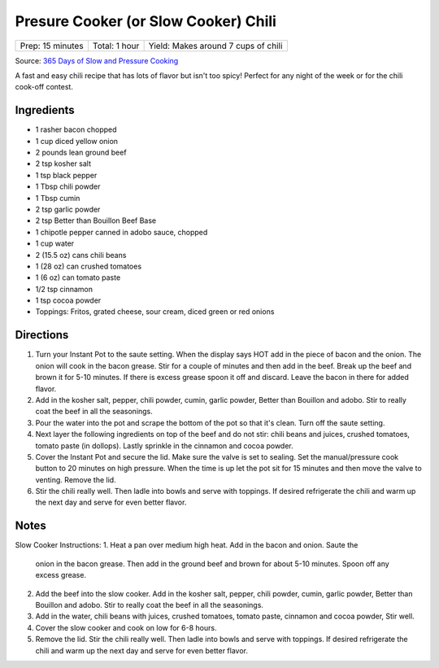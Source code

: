 .. raw:: pdf

   PageBreak recipePage

.. raw:: html

   <p style="page-break-before: always"/>

Presure Cooker (or Slow Cooker) Chili
=====================================

+------------------+---------------+-------------------------------------+
| Prep: 15 minutes | Total: 1 hour | Yield: Makes around 7 cups of chili |
+------------------+---------------+-------------------------------------+

Source: `365 Days of Slow and Pressure Cooking <https://www.365daysofcrockpot.com/down-home-instant-pot-chili/>`__

A fast and easy chili recipe that has lots of flavor but isn't too spicy!
Perfect for any night of the week or for the chili cook-off contest.

Ingredients
-----------

- 1 rasher bacon chopped
- 1 cup diced yellow onion
- 2 pounds lean ground beef
- 2 tsp kosher salt
- 1 tsp black pepper
- 1 Tbsp chili powder
- 1 Tbsp cumin
- 2 tsp garlic powder
- 2 tsp Better than Bouillon Beef Base
- 1 chipotle pepper canned in adobo sauce, chopped
- 1 cup water
- 2 (15.5 oz) cans chili beans
- 1 (28 oz) can crushed tomatoes
- 1 (6 oz) can tomato paste
- 1/2 tsp cinnamon
- 1 tsp cocoa powder
- Toppings: Fritos, grated cheese, sour cream, diced green or red onions

Directions
----------

1. Turn your Instant Pot to the saute setting. When the display says HOT
   add in the piece of bacon and the onion. The onion will cook in the
   bacon grease. Stir for a couple of minutes and then add in the beef.
   Break up the beef and brown it for 5-10 minutes. If there is excess
   grease spoon it off and discard. Leave the bacon in there for added
   flavor.
2. Add in the kosher salt, pepper, chili powder, cumin, garlic powder,
   Better than Bouillon and adobo. Stir to really coat the beef in all the
   seasonings.
3. Pour the water into the pot and scrape the bottom of the pot so that
   it's clean. Turn off the saute setting.
4. Next layer the following ingredients on top of the beef and do not stir:
   chili beans and juices, crushed tomatoes, tomato paste (in dollops).
   Lastly sprinkle in the cinnamon and cocoa powder.
5. Cover the Instant Pot and secure the lid. Make sure the valve is set to
   sealing. Set the manual/pressure cook button to 20 minutes on high
   pressure. When the time is up let the pot sit for 15 minutes and then
   move the valve to venting. Remove the lid.
6. Stir the chili really well. Then ladle into bowls and serve with
   toppings. If desired refrigerate the chili and warm up the next day and
   serve for even better flavor.

Notes
-----
Slow Cooker Instructions:
1. Heat a pan over medium high heat. Add in the bacon and onion. Saute the
   onion in the bacon grease. Then add in the ground beef and brown for
   about 5-10 minutes. Spoon off any excess grease.
2. Add the beef into the slow cooker. Add in the kosher salt, pepper,
   chili powder, cumin, garlic powder, Better than Bouillon and adobo.
   Stir to really coat the beef in all the seasonings.
3. Add in the water, chili beans with juices, crushed tomatoes, tomato
   paste, cinnamon and cocoa powder, Stir well.
4. Cover the slow cooker and cook on low for 6-8 hours.
5. Remove the lid. Stir the chili really well. Then ladle into bowls and
   serve with toppings. If desired refrigerate the chili and warm up the
   next day and serve for even better flavor.
